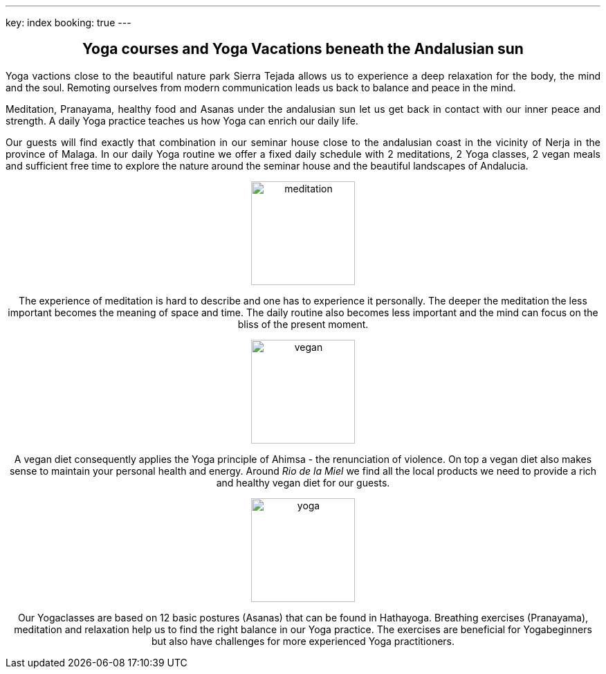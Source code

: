 ---
key: index
booking: true
---
++++
<div class="row" align="center">
++++
== Yoga courses and Yoga Vacations beneath the Andalusian sun
++++
</div>
<div class="row" align="justify">
++++
Yoga vactions close to the beautiful nature park Sierra Tejada allows us to experience a
deep relaxation for the body, the mind and the soul. Remoting ourselves from modern
communication leads us back to balance and peace in the mind.

Meditation, Pranayama, healthy food and  Asanas under the andalusian sun let us get back in contact with
our inner peace and strength. A daily Yoga practice teaches us how Yoga can enrich our daily life.

Our guests will find exactly that combination in our seminar house close to the andalusian coast in the
vicinity of Nerja in the province of Malaga. In our daily Yoga routine we offer a fixed daily schedule
with 2 meditations, 2 Yoga classes, 2 vegan meals and sufficient free time to explore the nature around
the seminar house and the beautiful landscapes of Andalucia.

++++
</div>
<div class="col-md-4" align="center">
++++
image::/images/meditation.jpg[height=150, align=center]
The experience of meditation is hard to describe and one has to experience it personally. The deeper the
meditation the less important becomes the meaning of space and time. The daily routine also becomes less
important and the mind can focus on the bliss of the present moment.
++++
</div>
++++
++++
<div class="col-md-4" align="center">
++++
image::/images/vegan.jpg[height=150, align=center]
A vegan diet consequently applies the Yoga principle of Ahimsa - the renunciation of violence. On top a vegan diet
also makes sense to maintain your personal health and energy. Around _Rio de la Miel_ we find all the local
products we need to provide a rich and healthy vegan diet for our guests.
++++
</div>
<div class="col-md-4" align="center">
++++
image::/images/yoga.jpg[height=150, align=center]
Our Yogaclasses are based on 12 basic postures (Asanas) that can be found in Hathayoga. Breathing exercises (Pranayama),
meditation and relaxation help us to find the right balance in our Yoga practice. The exercises are beneficial for
Yogabeginners but also have challenges for more experienced Yoga practitioners.
++++
</div>
++++




